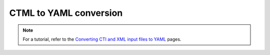 .. _sec-ctml2yaml:

***********************
CTML to YAML conversion
***********************

.. note::
    For a tutorial, refer to the `Converting CTI and XML input files to YAML
    <https://cantera.org/tutorials/legacy2yaml.html>`_ pages.

.. argparse::
   :module: cantera.ctml2yaml
   :func: create_argparser
   :prog: ctml2yaml
